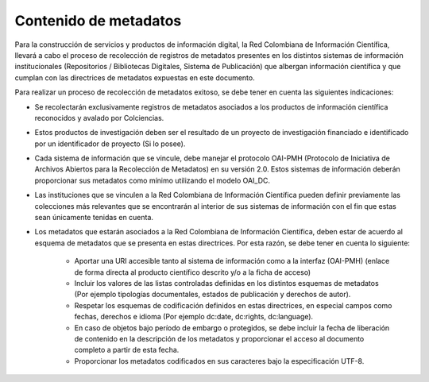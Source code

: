 .. _contMeta:

Contenido de metadatos
======================

Para la construcción de servicios y productos de información digital, la Red Colombiana de Información Científica, llevará a cabo el proceso de recolección de registros de metadatos presentes en los distintos sistemas de información institucionales (Repositorios / Bibliotecas Digitales, Sistema de Publicación) que albergan información científica y que cumplan con las directrices de metadatos expuestas en este documento. 

Para realizar un proceso de recolección de metadatos exitoso, se debe tener en cuenta las siguientes indicaciones:

- Se recolectarán exclusivamente registros de metadatos asociados a los productos de información científica reconocidos y avalado por Colciencias.

- Estos productos de investigación deben ser el resultado de un proyecto de investigación financiado e identificado por un identificador de proyecto (Si lo posee).

- Cada sistema de información que se vincule, debe manejar el protocolo OAI-PMH (Protocolo de Iniciativa de Archivos Abiertos para la Recolección de Metadatos) en su versión 2.0. Estos sistemas de información deberán proporcionar sus metadatos como mínimo utilizando el modelo OAI_DC.

- Las instituciones que se vinculen a la Red Colombiana de Información Científica pueden definir previamente las colecciones más relevantes que se encontrarán al interior de sus sistemas de información con el fin que estas sean únicamente tenidas en cuenta.

- Los metadatos que estarán asociados a la Red Colombiana de Información Científica, deben estar de acuerdo al esquema de metadatos que se presenta en estas directrices. Por esta razón, se debe tener en cuenta lo siguiente:

	- Aportar una URI accesible tanto al sistema de información como a la interfaz (OAI-PMH) (enlace de forma directa al producto científico descrito y/o a la ficha de acceso)

	- Incluir los valores de las listas controladas definidas en los distintos esquemas de metadatos (Por ejemplo tipologías documentales, estados de publicación y derechos de autor).

	- Respetar los esquemas de codificación definidos en estas directrices, en especial campos como fechas, derechos e idioma (Por ejemplo dc:date, dc:rights, dc:language).

	- En caso de objetos bajo período de embargo o protegidos, se debe incluir la fecha de liberación de contenido en la descripción de los metadatos y proporcionar el acceso al documento completo a partir de esta fecha.

	- Proporcionar los metadatos codificados en sus caracteres bajo la especificación UTF-8.

